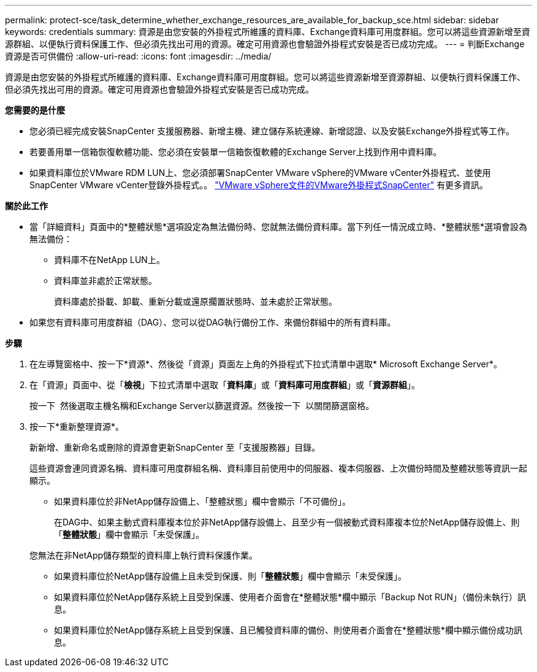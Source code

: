 ---
permalink: protect-sce/task_determine_whether_exchange_resources_are_available_for_backup_sce.html 
sidebar: sidebar 
keywords: credentials 
summary: 資源是由您安裝的外掛程式所維護的資料庫、Exchange資料庫可用度群組。您可以將這些資源新增至資源群組、以便執行資料保護工作、但必須先找出可用的資源。確定可用資源也會驗證外掛程式安裝是否已成功完成。 
---
= 判斷Exchange資源是否可供備份
:allow-uri-read: 
:icons: font
:imagesdir: ../media/


[role="lead"]
資源是由您安裝的外掛程式所維護的資料庫、Exchange資料庫可用度群組。您可以將這些資源新增至資源群組、以便執行資料保護工作、但必須先找出可用的資源。確定可用資源也會驗證外掛程式安裝是否已成功完成。

*您需要的是什麼*

* 您必須已經完成安裝SnapCenter 支援服務器、新增主機、建立儲存系統連線、新增認證、以及安裝Exchange外掛程式等工作。
* 若要善用單一信箱恢復軟體功能、您必須在安裝單一信箱恢復軟體的Exchange Server上找到作用中資料庫。
* 如果資料庫位於VMware RDM LUN上、您必須部署SnapCenter VMware vSphere的VMware vCenter外掛程式、並使用SnapCenter VMware vCenter登錄外掛程式。。 https://docs.netapp.com/us-en/sc-plugin-vmware-vsphere/scpivs44_get_started_overview.html["VMware vSphere文件的VMware外掛程式SnapCenter"] 有更多資訊。


*關於此工作*

* 當「詳細資料」頁面中的*整體狀態*選項設定為無法備份時、您就無法備份資料庫。當下列任一情況成立時、*整體狀態*選項會設為無法備份：
+
** 資料庫不在NetApp LUN上。
** 資料庫並非處於正常狀態。
+
資料庫處於掛載、卸載、重新分載或還原擱置狀態時、並未處於正常狀態。



* 如果您有資料庫可用度群組（DAG）、您可以從DAG執行備份工作、來備份群組中的所有資料庫。


*步驟*

. 在左導覽窗格中、按一下*資源*、然後從「資源」頁面左上角的外掛程式下拉式清單中選取* Microsoft Exchange Server*。
. 在「資源」頁面中、從「*檢視*」下拉式清單中選取「*資料庫*」或「*資料庫可用度群組*」或「*資源群組*」。
+
按一下 image:../media/filter_icon.gif[""] 然後選取主機名稱和Exchange Server以篩選資源。然後按一下 image:../media/filter_icon.gif[""] 以關閉篩選窗格。

. 按一下*重新整理資源*。
+
新新增、重新命名或刪除的資源會更新SnapCenter 至「支援服務器」目錄。

+
這些資源會連同資源名稱、資料庫可用度群組名稱、資料庫目前使用中的伺服器、複本伺服器、上次備份時間及整體狀態等資訊一起顯示。

+
** 如果資料庫位於非NetApp儲存設備上、「整體狀態」欄中會顯示「不可備份」。
+
在DAG中、如果主動式資料庫複本位於非NetApp儲存設備上、且至少有一個被動式資料庫複本位於NetApp儲存設備上、則「*整體狀態*」欄中會顯示「未受保護」。

+
您無法在非NetApp儲存類型的資料庫上執行資料保護作業。

** 如果資料庫位於NetApp儲存設備上且未受到保護、則「*整體狀態*」欄中會顯示「未受保護」。
** 如果資料庫位於NetApp儲存系統上且受到保護、使用者介面會在*整體狀態*欄中顯示「Backup Not RUN」（備份未執行）訊息。
** 如果資料庫位於NetApp儲存系統上且受到保護、且已觸發資料庫的備份、則使用者介面會在*整體狀態*欄中顯示備份成功訊息。



